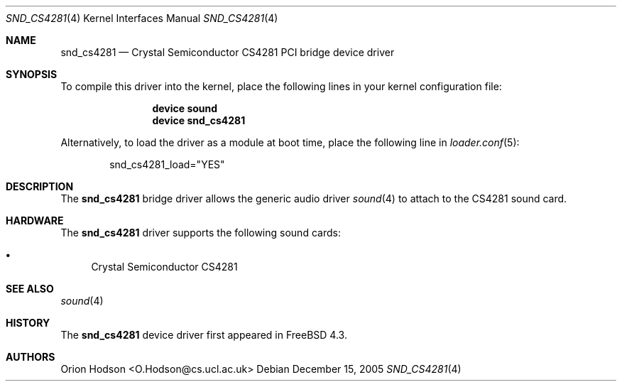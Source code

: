 .\" Copyright (c) 2004 Atte Peltomaki
.\" All rights reserved.
.\"
.\" Redistribution and use in source and binary forms, with or without
.\" modification, are permitted provided that the following conditions
.\" are met:
.\" 1. Redistributions of source code must retain the above copyright
.\"    notice, this list of conditions and the following disclaimer.
.\" 2. Redistributions in binary form must reproduce the above copyright
.\"    notice, this list of conditions and the following disclaimer in the
.\"    documentation and/or other materials provided with the distribution.
.\"
.\" THIS SOFTWARE IS PROVIDED BY THE AUTHOR AND CONTRIBUTORS ``AS IS'' AND
.\" ANY EXPRESS OR IMPLIED WARRANTIES, INCLUDING, BUT NOT LIMITED TO, THE
.\" IMPLIED WARRANTIES OF MERCHANTABILITY AND FITNESS FOR A PARTICULAR PURPOSE
.\" ARE DISCLAIMED.  IN NO EVENT SHALL THE AUTHOR OR CONTRIBUTORS BE LIABLE
.\" FOR ANY DIRECT, INDIRECT, INCIDENTAL, SPECIAL, EXEMPLARY, OR CONSEQUENTIAL
.\" DAMAGES (INCLUDING, BUT NOT LIMITED TO, PROCUREMENT OF SUBSTITUTE GOODS
.\" OR SERVICES; LOSS OF USE, DATA, OR PROFITS; OR BUSINESS INTERRUPTION)
.\" HOWEVER CAUSED AND ON ANY THEORY OF LIABILITY, WHETHER IN CONTRACT, STRICT
.\" LIABILITY, OR TORT (INCLUDING NEGLIGENCE OR OTHERWISE) ARISING IN ANY WAY
.\" OUT OF THE USE OF THIS SOFTWARE, EVEN IF ADVISED OF THE POSSIBILITY OF
.\" SUCH DAMAGE.
.\"
.\" $FreeBSD: releng/9.3/share/man/man4/snd_cs4281.4 153459 2005-12-15 20:25:41Z joel $
.\"
.Dd December 15, 2005
.Dt SND_CS4281 4
.Os
.Sh NAME
.Nm snd_cs4281
.Nd "Crystal Semiconductor CS4281 PCI bridge device driver"
.Sh SYNOPSIS
To compile this driver into the kernel, place the following lines in your
kernel configuration file:
.Bd -ragged -offset indent
.Cd "device sound"
.Cd "device snd_cs4281"
.Ed
.Pp
Alternatively, to load the driver as a module at boot time, place the
following line in
.Xr loader.conf 5 :
.Bd -literal -offset indent
snd_cs4281_load="YES"
.Ed
.Sh DESCRIPTION
The
.Nm
bridge driver allows the generic audio driver
.Xr sound 4
to attach to the CS4281 sound card.
.Sh HARDWARE
The
.Nm
driver supports the following sound cards:
.Pp
.Bl -bullet -compact
.It
Crystal Semiconductor CS4281
.El
.Sh SEE ALSO
.Xr sound 4
.Sh HISTORY
The
.Nm
device driver first appeared in
.Fx 4.3 .
.Sh AUTHORS
.An "Orion Hodson" Aq O.Hodson@cs.ucl.ac.uk
